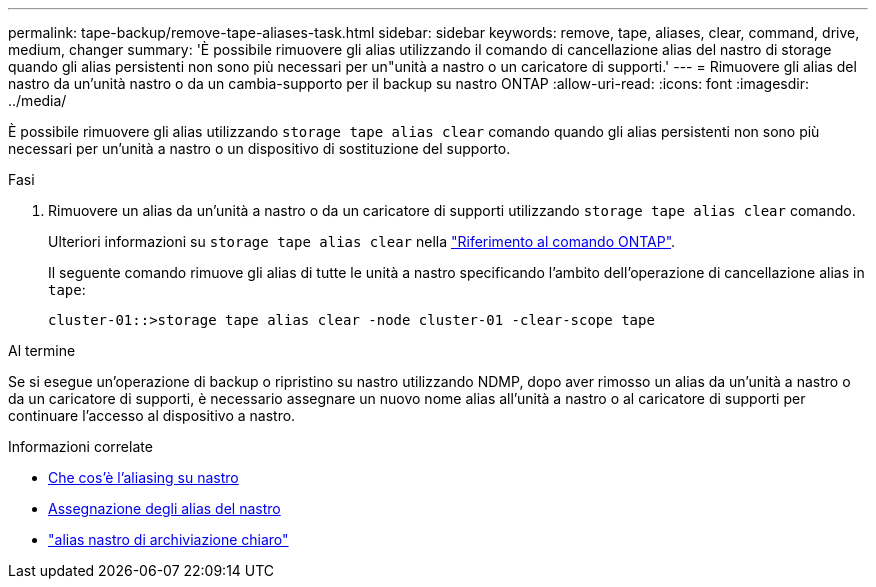 ---
permalink: tape-backup/remove-tape-aliases-task.html 
sidebar: sidebar 
keywords: remove, tape, aliases, clear, command, drive, medium, changer 
summary: 'È possibile rimuovere gli alias utilizzando il comando di cancellazione alias del nastro di storage quando gli alias persistenti non sono più necessari per un"unità a nastro o un caricatore di supporti.' 
---
= Rimuovere gli alias del nastro da un'unità nastro o da un cambia-supporto per il backup su nastro ONTAP
:allow-uri-read: 
:icons: font
:imagesdir: ../media/


[role="lead"]
È possibile rimuovere gli alias utilizzando `storage tape alias clear` comando quando gli alias persistenti non sono più necessari per un'unità a nastro o un dispositivo di sostituzione del supporto.

.Fasi
. Rimuovere un alias da un'unità a nastro o da un caricatore di supporti utilizzando `storage tape alias clear` comando.
+
Ulteriori informazioni su `storage tape alias clear` nella link:https://docs.netapp.com/us-en/ontap-cli/storage-tape-alias-clear.html["Riferimento al comando ONTAP"^].

+
Il seguente comando rimuove gli alias di tutte le unità a nastro specificando l'ambito dell'operazione di cancellazione alias in `tape`:

+
[listing]
----
cluster-01::>storage tape alias clear -node cluster-01 -clear-scope tape
----


.Al termine
Se si esegue un'operazione di backup o ripristino su nastro utilizzando NDMP, dopo aver rimosso un alias da un'unità a nastro o da un caricatore di supporti, è necessario assegnare un nuovo nome alias all'unità a nastro o al caricatore di supporti per continuare l'accesso al dispositivo a nastro.

.Informazioni correlate
* xref:assign-tape-aliases-concept.adoc[Che cos'è l'aliasing su nastro]
* xref:assign-tape-aliases-task.adoc[Assegnazione degli alias del nastro]
* link:https://docs.netapp.com/us-en/ontap-cli/storage-tape-alias-clear.html["alias nastro di archiviazione chiaro"^]

